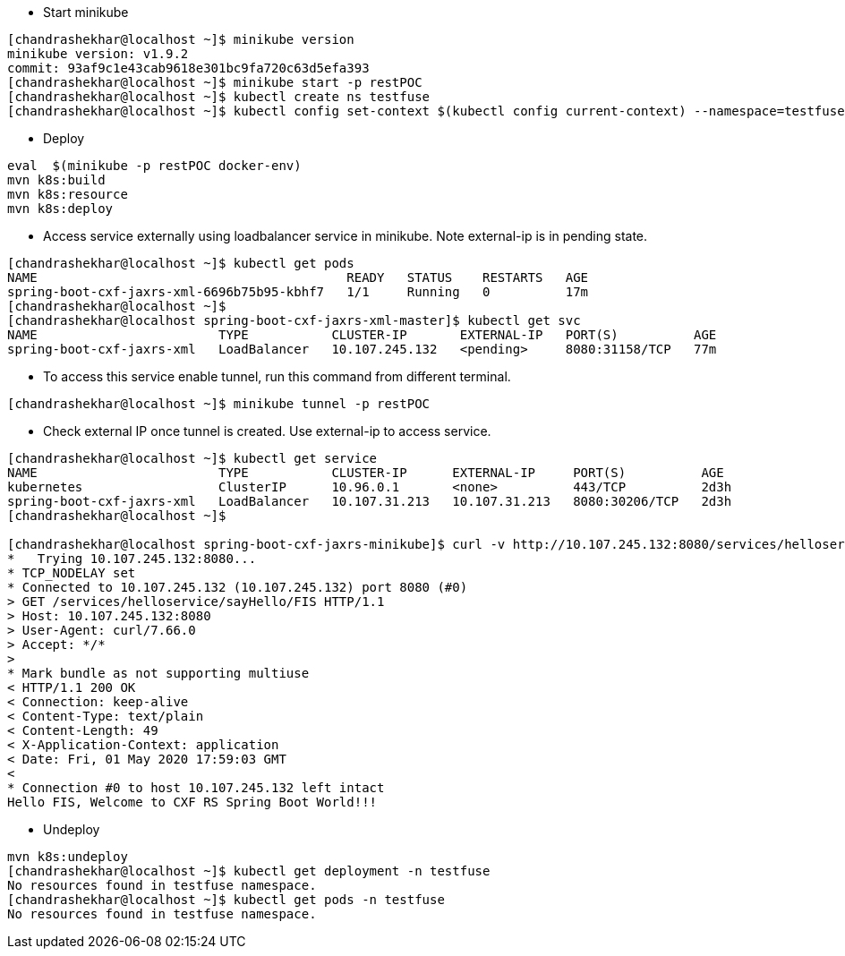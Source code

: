 - Start minikube
```
[chandrashekhar@localhost ~]$ minikube version
minikube version: v1.9.2
commit: 93af9c1e43cab9618e301bc9fa720c63d5efa393
[chandrashekhar@localhost ~]$ minikube start -p restPOC
[chandrashekhar@localhost ~]$ kubectl create ns testfuse
[chandrashekhar@localhost ~]$ kubectl config set-context $(kubectl config current-context) --namespace=testfuse

```
- Deploy
```
eval  $(minikube -p restPOC docker-env)
mvn k8s:build
mvn k8s:resource
mvn k8s:deploy
```
- Access service externally using loadbalancer service in minikube. Note external-ip is in pending state.

```
[chandrashekhar@localhost ~]$ kubectl get pods
NAME                                         READY   STATUS    RESTARTS   AGE
spring-boot-cxf-jaxrs-xml-6696b75b95-kbhf7   1/1     Running   0          17m
[chandrashekhar@localhost ~]$ 
[chandrashekhar@localhost spring-boot-cxf-jaxrs-xml-master]$ kubectl get svc
NAME                        TYPE           CLUSTER-IP       EXTERNAL-IP   PORT(S)          AGE
spring-boot-cxf-jaxrs-xml   LoadBalancer   10.107.245.132   <pending>     8080:31158/TCP   77m

```
- To access this service enable tunnel, run this command from different terminal.

```
[chandrashekhar@localhost ~]$ minikube tunnel -p restPOC
```

- Check external IP once tunnel is created. Use external-ip to access service.
```
[chandrashekhar@localhost ~]$ kubectl get service
NAME                        TYPE           CLUSTER-IP      EXTERNAL-IP     PORT(S)          AGE
kubernetes                  ClusterIP      10.96.0.1       <none>          443/TCP          2d3h
spring-boot-cxf-jaxrs-xml   LoadBalancer   10.107.31.213   10.107.31.213   8080:30206/TCP   2d3h
[chandrashekhar@localhost ~]$ 

[chandrashekhar@localhost spring-boot-cxf-jaxrs-minikube]$ curl -v http://10.107.245.132:8080/services/helloservice/sayHello/FIS
*   Trying 10.107.245.132:8080...
* TCP_NODELAY set
* Connected to 10.107.245.132 (10.107.245.132) port 8080 (#0)
> GET /services/helloservice/sayHello/FIS HTTP/1.1
> Host: 10.107.245.132:8080
> User-Agent: curl/7.66.0
> Accept: */*
> 
* Mark bundle as not supporting multiuse
< HTTP/1.1 200 OK
< Connection: keep-alive
< Content-Type: text/plain
< Content-Length: 49
< X-Application-Context: application
< Date: Fri, 01 May 2020 17:59:03 GMT
< 
* Connection #0 to host 10.107.245.132 left intact
Hello FIS, Welcome to CXF RS Spring Boot World!!!

```

- Undeploy

```
mvn k8s:undeploy
[chandrashekhar@localhost ~]$ kubectl get deployment -n testfuse
No resources found in testfuse namespace.
[chandrashekhar@localhost ~]$ kubectl get pods -n testfuse
No resources found in testfuse namespace.
```
